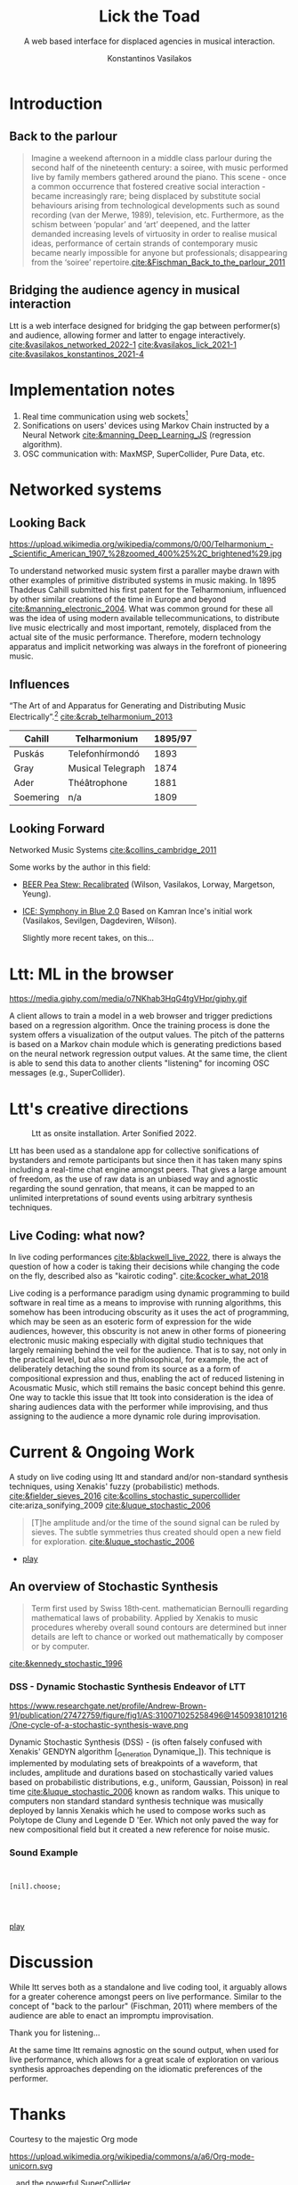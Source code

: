 :REVEAL_PROPERTIES:
#+REVEAL_REVEAL_JS_VERSION: 4
#+REVEAL_TRANS: None
#+REVEAL_THEME: serif
#+OPTIONS: timestamp:nil toc:1 num:nil
#+REVEAL_ROOT: https://cdn.jsdelivr.net/npm/reveal.js
#+REVEAL_PLUGINS: notes
#+REVEAL_EXTRA_CSS: modifications.css
#+REVEAL_SLIDE_FOOTER: Lick the Toad: MIAM Colloquium Jan, 2023.
:END:

#+Title: Lick the Toad
#+SUBTITLE: A web based interface for displaced agencies in musical interaction.
#+Author: Konstantinos Vasilakos

* Introduction
** Back to the parlour
#+BEGIN_QUOTE
Imagine a weekend afternoon in a middle class parlour during the second half of the nineteenth century: a soiree, with music performed live by family members gathered around the piano. This scene - once a common occurrence that fostered creative social interaction - became increasingly rare; being displaced by substitute social behaviours arising from technological developments such as sound recording (van der Merwe, 1989), television, etc. Furthermore, as the schism between ‘popular’ and ‘art’ deepened, and the latter demanded increasing levels of virtuosity in order to realise musical ideas, performance of certain strands of contemporary music became nearly impossible for anyone but professionals; disappearing from the ‘soiree’ repertoire.[[cite:&Fischman_Back_to_the_parlour_2011]]
#+END_QUOTE
** Bridging the audience agency in musical interaction
Ltt is a web interface designed for bridging the gap between performer(s) and audience, allowing former and latter to engage interactively. [[cite:&vasilakos_networked_2022-1]] [[cite:&vasilakos_lick_2021-1]] [[cite:&vasilakos_konstantinos_2021-4]]
* Implementation notes
#+ATTR_REVEAL: :frag (appear)
1) Real time communication using web sockets[fn:1]
2) Sonifications on users' devices using Markov Chain instructed by a Neural Network [[cite:&manning_Deep_Learning_JS]] (regression algorithm).
3) OSC communication with: MaxMSP, SuperCollider, Pure Data, etc.

* Networked systems
** Looking Back
#+CAPTION: Unknown author - The World's Work, June 1906, vol. XII, no. II, Public Domain.
#+ATTR_HTML: :width 35% :align center
https://upload.wikimedia.org/wikipedia/commons/0/00/Telharmonium_-_Scientific_American_1907_%28zoomed_400%25%2C_brightened%29.jpg

#+BEGIN_NOTES
To understand networked music system first a paraller maybe drawn with other examples of primitive distributed systems in music making. In 1895 Thaddeus Cahill submitted his first patent for the Telharmonium, influenced by other similar creations of the time in Europe and beyond [[cite:&manning_electronic_2004]]. What was common ground for these all was the idea of using modern available tellecommunications, to distribute live music electrically and most important, remotely, displaced from the actual site of the music performance. Therefore, modern technology apparatus and implicit networking was always in the forefront of pioneering music.
#+END_NOTES

** Influences
“The Art of and Apparatus for Generating and Distributing Music Electrically”.[fn:3] [[cite:&crab_telharmonium_2013]]
#+NAME: Table_Crab_Telharmonium
| Cahill    | Telharmonium      | 1895/97 |
|-----------+-------------------+---------|
| Puskás    | Telefonhírmondó   |    1893 |
| Gray      | Musical Telegraph |    1874 |
| Ader      | Théâtrophone      |    1881 |
| Soemering | n/a               |    1809 |



** Looking Forward
 Networked Music Systems [[cite:&collins_cambridge_2011]]

Some works by the author in this field:
- [[https://serkansevilgen.com/docs/01_ICLC_2021_Sevilgen_Vasilakos_Wilson.pdf][BEER Pea Stew: Recalibrated]] (Wilson, Vasilakos, Lorway, Margetson, Yeung).
- [[https://serkansevilgen.com/docs/01_ICLC_2021_Sevilgen_Vasilakos_Wilson.pdf][ICE: Symphony in Blue 2.0]] Based on Kamran Ince's initial work (Vasilakos, Sevilgen, Dagdeviren, Wilson).

 #+BEGIN_NOTES
Slightly more recent takes, on this...
#+END_NOTES

* Ltt: ML in the browser
#+CAPTION: Regression Value detection in LTT.
#+ATTR_HTML: :width 75% :align center
https://media.giphy.com/media/o7NKhab3HqG4tgVHpr/giphy.gif

#+BEGIN_NOTES
A client allows to train a model in a web browser and trigger predictions based on a regression algorithm. Once the training process is done the system offers a visualization of the output values. The pitch of the patterns is based on a Markov chain module which is  generating predictions based on the neural network regression output values. At the same time, the client is able to send this data to another clients "listening" for incoming OSC messages (e.g., SuperCollider).
#+END_NOTES
* Ltt's creative directions
#+CAPTION: Ltt as onsite installation. Arter Sonified 2022.
#+ATTR_HTML: :width 75% :align center
[[./img/sonified_image.jpg]]

#+BEGIN_NOTES
Ltt has been used as a standalone app for collective sonifications of bystanders and remote participants but since then it has taken many spins including a real-time chat engine amongst peers. That gives a large amount of freedom, as the use of raw data is an unbiased way and agnostic regarding the sound genration, that means, it can be mapped to an unlimited interpretations of sound events using arbitrary synthesis techniques.
#+END_NOTES

** Live Coding: what now?

In live coding performances [[cite:&blackwell_live_2022]], there is always the question of how a coder is taking their decisions while changing the code on the fly, described also as "kairotic coding". [[cite:&cocker_what_2018]]

#+BEGIN_NOTES
Live coding is a performance paradigm using dynamic programming to build software in real time as a means to improvise with running algorithms, this somehow has been introducing obscurity  as it uses the act of programming, which may be seen as an esoteric form of expression for the wide audiences, however, this obscurity is not anew in other forms of pioneering electronic music  making especially with digital studio techniques that largely remaining behind the veil for the audience. That is to say, not only in the practical level, but also in the philosophical, for example, the act of deliberately detaching the sound from its source as a a form of compositional expression and thus, enabling the act of reduced listening in Acousmatic Music, which still remains the basic concept behind this genre. One way to tackle this issue that ltt took into consideration is the idea of sharing audiences data with the performer while improvising, and thus assigning to the audience a more dynamic role during improvisation.
#+END_NOTES

* Current & Ongoing Work
A study on live coding using ltt and standard and/or non-standard synthesis techniques, using Xenakis' fuzzy (probabilistic) methods.  [[cite:&fielder_sieves_2016]]  [[cite:&collins_stochastic_supercollider]] cite:ariza_sonifying_2009 [[cite:&luque_stochastic_2006]]

#+BEGIN_QUOTE
[T]he amplitude and/or the time of the sound signal can be ruled by sieves. The subtle symmetries thus created should open a new field for exploration.  [[cite:&luque_stochastic_2006]]
#+BEGIN_QUOTE
#+END_QUOTE

- [[youtube:BxsvtHtmmAg?t=162][play]]

** An overview of Stochastic Synthesis
#+BEGIN_QUOTE
Term first used by Swiss 18th‐cent. mathematician Bernoulli regarding mathematical laws of probability. Applied by Xenakis to music procedures whereby overall sound contours are determined but inner details are left to chance or worked out mathematically by composer or by computer.
#+END_QUOTE
[[cite:&kennedy_stochastic_1996]]

*** DSS - Dynamic Stochastic Synthesis Endeavor of LTT
#+CAPTION: One cycle of a stochastic synthesis wave.
#+ATTR_HTML: :width 35% :align center
https://www.researchgate.net/profile/Andrew-Brown-91/publication/27472759/figure/fig1/AS:310071025258496@1450938101216/One-cycle-of-a-stochastic-synthesis-wave.png

#+BEGIN_NOTES
Dynamic Stochastic Synthesis (DSS) - (is often falsely confused with Xenakis' GENDYN algorithm [_Generation Dynamique_]). This technique is implemented by modulating sets of breakpoints of a waveform, that includes,  amplitude and durations based on stochastically varied values based on probabilistic distributions, e.g., uniform, Gaussian, Poisson) in real time [[cite:&luque_stochastic_2006]] known as random walks. This unique to computers non standard standard synthesis technique was musically deployed by Iannis Xenakis which he used to compose works such as Polytope de Cluny and Legende D 'Eer. Which not only paved the way for new compositional field but it created a new reference for noise music.
#+END_NOTES

*** Sound Example
#+ATTR_REVEAL: :code_attribs 1|7
#+BEGIN_SRC sclang


[nil].choose;​



#+END_SRC

[[youtube:IrGk0yrfbOY?t=145][play]]

* Discussion
While ltt serves both as a standalone and live coding tool, it arguably allows for a greater coherence amongst peers on live performance. Similar to the concept of "back to the parlour" (Fischman, 2011) where members of the audience are able to enact an impromptu improvisation.

Thank you for listening...

#+BEGIN_NOTES
At the same time ltt remains agnostic on the sound output, when used for live performance, which allows for a great scale of exploration on various synthesis approaches depending on the idiomatic preferences of the  performer.
#+END_NOTES
* Thanks
Courtesy to the majestic Org mode
#+Attr_html: :width 15% :align center
https://upload.wikimedia.org/wikipedia/commons/a/a6/Org-mode-unicorn.svg

...and the powerful SuperCollider
#+ATTR_HTML: :width 15% :align center
https://upload.wikimedia.org/wikipedia/commons/6/60/SuperCollider_logo.svg

* Footnotes
[fn:3] A [[https://120years.net/wordpress/the-telharmonium-thaddeus-cahill-usa-1897/][new field of electronic musical instruments]] and [[https://artsandculture.google.com/story/iAWRKDY1jD1jKA][electronic musical instruments creation using telegraphy]].
[fn:1] Web sockets is a real time communication mechanism that allow web pages to send and receive data amongst peers.

* References
:PROPERTIES:
:CUSTOM_ID: bibliography
:END:
bibliographystyle:unsrt
bibliography:~/Documents/bibliography.bib
